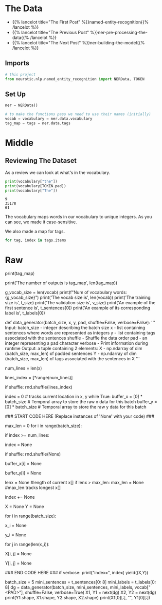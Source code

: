 #+BEGIN_COMMENT
.. title: NER: Data
.. slug: ner-data
.. date: 2021-01-13 15:00:14 UTC-08:00
.. tags: lstm,rnn,nlp,ner
.. category: NLP
.. link: 
.. description: Loading the data for the NER model.
.. type: text

#+END_COMMENT
#+OPTIONS: ^:{}
#+TOC: headlines 3
#+PROPERTY: header-args :session ~/.local/share/jupyter/runtime/kernel-1f744d39-5ec7-43c3-aed3-2bff2bd4b574-ssh.json
#+BEGIN_SRC python :results none :exports none
%load_ext autoreload
%autoreload 2
#+END_SRC
* The Data
  - {{% lancelot title="The First Post" %}}named-entity-recognition{{% /lancelot %}}
  - {{% lancelot title="The Previous Post" %}}ner-pre-processing-the-data{{% /lancelot %}}
  - {{% lancelot title="The Next Post" %}}ner-building-the-model{{% /lancelot %}}

** Imports
#+begin_src python :results none
# this project
from neurotic.nlp.named_entity_recognition import NERData, TOKEN
#+end_src
** Set Up
#+begin_src python :results none
ner = NERData()

# to make the functions pass we need to use their names (initially)
vocab = vocabulary = ner.data.vocabulary
tag_map = tags = ner.data.tags
#+end_src
* Middle
** Reviewing The Dataset
As a review we can look at what's in the vocabulary.

#+begin_src python :results output :exports both
print(vocabulary["the"])
print(vocabulary[TOKEN.pad])
print(vocabulary["The"])
#+end_src

#+RESULTS:
: 9
: 35178
: 61

The vocabulary maps words in our vocabulary to unique integers. As you can see, we made it case-sensitive.

We also made a map for tags.

#+begin_src python :results output :exports both
for tag, index in tags.items 
#+end_src

* Raw
#+begin_example python
# The tag_map corresponds to one of the possible tags a word can have. Run the cell below to see the possible classes you will be predicting. The prepositions in the tags mean:
# * I: Token is inside an entity.
# * B: Token begins an entity.

# In[ ]:


print(tag_map)


# So the coding scheme that tags the entities is a minimal one where B- indicates the first token in a multi-token entity, and I- indicates one in the middle of a multi-token entity. If you had the sentence 
# 
# **"Sharon flew to Miami on Friday"**
# 
# the outputs would look like:
# 
# ```
# Sharon B-per
# flew   O
# to     O
# Miami  B-geo
# on     O
# Friday B-tim
# ```
# 
# your tags would reflect three tokens beginning with B-, since there are no multi-token entities in the sequence. But if you added Sharon's last name to the sentence: 
# 
# **"Sharon Floyd flew to Miami on Friday"**
# 
# ```
# Sharon B-per
# Floyd  I-per
# flew   O
# to     O
# Miami  B-geo
# on     O
# Friday B-tim
# ```
# 
# then your tags would change to show first "Sharon" as B-per, and "Floyd" as I-per, where I- indicates an inner token in a multi-token sequence.

# In[ ]:


# Exploring information about the data
print('The number of outputs is tag_map', len(tag_map))
# The number of vocabulary tokens (including <PAD>)
g_vocab_size = len(vocab)
print(f"Num of vocabulary words: {g_vocab_size}")
print('The vocab size is', len(vocab))
print('The training size is', t_size)
print('The validation size is', v_size)
print('An example of the first sentence is', t_sentences[0])
print('An example of its corresponding label is', t_labels[0])


# So you can see that we have already encoded each sentence into a tensor by converting it into a number. We also have 16 possible classes, as shown in the tag map.
# 
# 
# <a name="1.2"></a>
# ## 1.2  Data generator
# 
# In python, a generator is a function that behaves like an iterator. It will return the next item. Here is a [link](https://wiki.python.org/moin/Generators) to review python generators. 
# 
# In many AI applications it is very useful to have a data generator. You will now implement a data generator for our NER application.
# 
# <a name="ex01"></a>
# ### Exercise 01
# 
# **Instructions:** Implement a data generator function that takes in `batch_size, x, y, pad, shuffle` where x is a large list of sentences, and y is a list of the tags associated with those sentences and pad is a pad value. Return a subset of those inputs in a tuple of two arrays `(X,Y)`. Each is an array of dimension (`batch_size, max_len`), where `max_len` is the length of the longest sentence *in that batch*. You will pad the X and Y examples with the pad argument. If `shuffle=True`, the data will be traversed in a random form.
# 
# **Details:**
# 
# This code as an outer loop  
# ```
# while True:  
# ...  
# yield((X,Y))  
# ```
# 
# Which runs continuously in the fashion of generators, pausing when yielding the next values. We will generate a batch_size output on each pass of this loop.    
# 
# It has two inner loops. 
# 1. The first stores in temporal lists the data samples to be included in the next batch, and finds the maximum length of the sentences contained in it. By adjusting the length to include only the size of the longest sentence in each batch, overall computation is reduced. 
# 
# 2. The second loop moves those inputs from the temporal list into NumPy arrays pre-filled with pad values.
# 
# There are three slightly out of the ordinary features. 
# 1. The first is the use of the NumPy `full` function to fill the NumPy arrays with a pad value. See [full function documentation](https://numpy.org/doc/1.18/reference/generated/numpy.full.html).
# 
# 2. The second is tracking the current location in the incoming lists of sentences. Generators variables hold their values between invocations, so we create an `index` variable, initialize to zero, and increment by one for each sample included in a batch. However, we do not use the `index` to access the positions of the list of sentences directly. Instead, we use it to select one index from a list of indexes. In this way, we can change the order in which we traverse our original list, keeping untouched our original list.  
# 
# 3. The third also relates to wrapping. Because `batch_size` and the length of the input lists are not aligned, gathering a batch_size group of inputs may involve wrapping back to the beginning of the input loop. In our approach, it is just enough to reset the `index` to 0. We can re-shuffle the list of indexes to produce different batches each time.

# In[ ]:


# UNQ_C1 (UNIQUE CELL IDENTIFIER, DO NOT EDIT)
# GRADED FUNCTION: data_generator
def data_generator(batch_size, x, y, pad, shuffle=False, verbose=False):
    '''
      Input: 
        batch_size - integer describing the batch size
        x - list containing sentences where words are represented as integers
        y - list containing tags associated with the sentences
        shuffle - Shuffle the data order
        pad - an integer representing a pad character
        verbose - Print information during runtime
      Output:
        a tuple containing 2 elements:
        X - np.ndarray of dim (batch_size, max_len) of padded sentences
        Y - np.ndarray of dim (batch_size, max_len) of tags associated with the sentences in X
    '''
    
    # count the number of lines in data_lines
    num_lines = len(x)
    
    # create an array with the indexes of data_lines that can be shuffled
    lines_index = [*range(num_lines)]
    
    # shuffle the indexes if shuffle is set to True
    if shuffle:
        rnd.shuffle(lines_index)
    
    index = 0 # tracks current location in x, y
    while True:
        buffer_x = [0] * batch_size # Temporal array to store the raw x data for this batch
        buffer_y = [0] * batch_size # Temporal array to store the raw y data for this batch
                
  ### START CODE HERE (Replace instances of 'None' with your code) ###
        
        # Copy into the temporal buffers the sentences in x[index : index + batch_size] 
        # along with their corresponding labels y[index : index + batch_size]
        # Find maximum length of sentences in x[index : index + batch_size] for this batch. 
        # Reset the index if we reach the end of the data set, and shuffle the indexes if needed.
        max_len = 0
        for i in range(batch_size):
             # if the index is greater than or equal to the number of lines in x
            if index >= num_lines:
                # then reset the index to 0
                index = None
                # re-shuffle the indexes if shuffle is set to True
                if shuffle:
                    rnd.shuffle(None)
            
            # The current position is obtained using `lines_index[index]`
            # Store the x value at the current position into the buffer_x
            buffer_x[i] = None
            
            # Store the y value at the current position into the buffer_y
            buffer_y[i] = None
            
            lenx = None    #length of current x[]
            if lenx > max_len:
                max_len = None                   #max_len tracks longest x[]
            
            # increment index by one
            index += None


        # create X,Y, NumPy arrays of size (batch_size, max_len) 'full' of pad value
        X = None
        Y = None

        # copy values from lists to NumPy arrays. Use the buffered values
        for i in range(batch_size):
            # get the example (sentence as a tensor)
            # in `buffer_x` at the `i` index
            x_i = None
            
            # similarly, get the example's labels
            # in `buffer_y` at the `i` index
            y_i = None
            
            # Walk through each word in x_i
            for j in range(len(x_i)):
                # store the word in x_i at position j into X
                X[i, j] = None
                
                # store the label in y_i at position j into Y
                Y[i, j] = None

    ### END CODE HERE ###
        if verbose: print("index=", index)
        yield((X,Y))


# In[ ]:


batch_size = 5
mini_sentences = t_sentences[0: 8]
mini_labels = t_labels[0: 8]
dg = data_generator(batch_size, mini_sentences, mini_labels, vocab["<PAD>"], shuffle=False, verbose=True)
X1, Y1 = next(dg)
X2, Y2 = next(dg)
print(Y1.shape, X1.shape, Y2.shape, X2.shape)
print(X1[0][:], "\n", Y1[0][:])


# **Expected output:**   
# ```
# index= 5
# index= 2
# (5, 30) (5, 30) (5, 30) (5, 30)
# [    0     1     2     3     4     5     6     7     8     9    10    11
#     12    13    14     9    15     1    16    17    18    19    20    21
#  35180 35180 35180 35180 35180 35180] 
#  [    0     0     0     0     0     0     1     0     0     0     0     0
#      1     0     0     0     0     0     2     0     0     0     0     0
#  35180 35180 35180 35180 35180 35180]  
# ```


#+end_example
